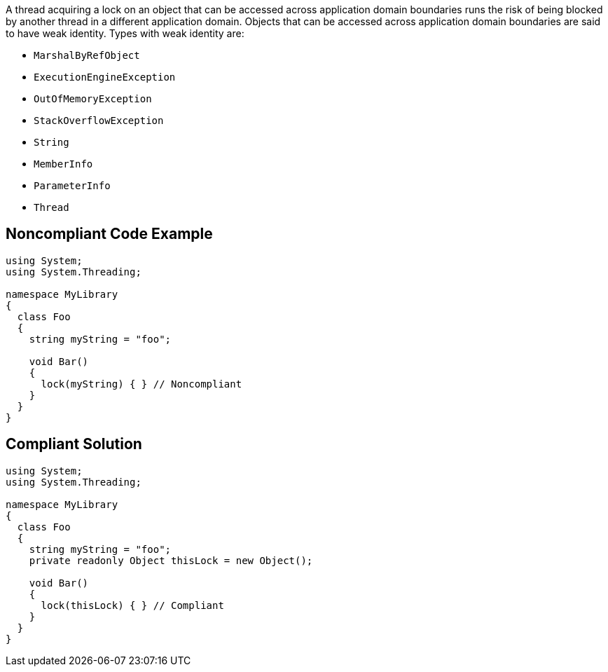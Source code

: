 A thread acquiring a lock on an object that can be accessed across application domain boundaries runs the risk of being blocked by another thread in a different application domain. Objects that can be accessed across application domain boundaries are said to have weak identity. Types with weak identity are:

* ``MarshalByRefObject``
* ``ExecutionEngineException``
* ``OutOfMemoryException``
* ``StackOverflowException``
* ``String``
* ``MemberInfo``
* ``ParameterInfo``
* ``Thread``


== Noncompliant Code Example

----
using System;
using System.Threading;

namespace MyLibrary
{
  class Foo
  {
    string myString = "foo";

    void Bar()
    {
      lock(myString) { } // Noncompliant
    }
  }
}
----


== Compliant Solution

----
using System;
using System.Threading;

namespace MyLibrary
{
  class Foo
  {
    string myString = "foo";
    private readonly Object thisLock = new Object();  

    void Bar()
    {
      lock(thisLock) { } // Compliant
    }
  }
}
----

